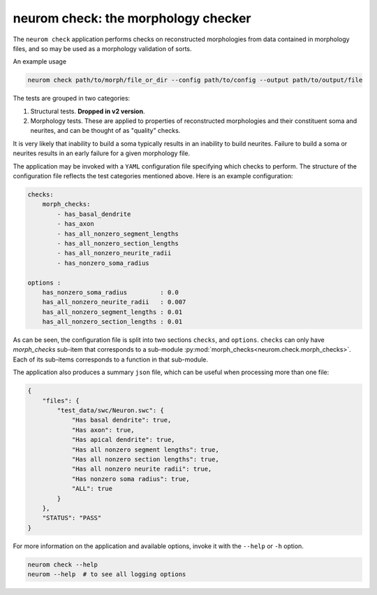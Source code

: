 .. Copyright (c) 2015, Ecole Polytechnique Federale de Lausanne, Blue Brain Project
   All rights reserved.

   This file is part of NeuroM <https://github.com/BlueBrain/NeuroM>

   Redistribution and use in source and binary forms, with or without
   modification, are permitted provided that the following conditions are met:

       1. Redistributions of source code must retain the above copyright
          notice, this list of conditions and the following disclaimer.
       2. Redistributions in binary form must reproduce the above copyright
          notice, this list of conditions and the following disclaimer in the
          documentation and/or other materials provided with the distribution.
       3. Neither the name of the copyright holder nor the names of
          its contributors may be used to endorse or promote products
          derived from this software without specific prior written permission.

   THIS SOFTWARE IS PROVIDED BY THE COPYRIGHT HOLDERS AND CONTRIBUTORS "AS IS" AND
   ANY EXPRESS OR IMPLIED WARRANTIES, INCLUDING, BUT NOT LIMITED TO, THE IMPLIED
   WARRANTIES OF MERCHANTABILITY AND FITNESS FOR A PARTICULAR PURPOSE ARE
   DISCLAIMED. IN NO EVENT SHALL THE COPYRIGHT HOLDER OR CONTRIBUTORS BE LIABLE FOR ANY
   DIRECT, INDIRECT, INCIDENTAL, SPECIAL, EXEMPLARY, OR CONSEQUENTIAL DAMAGES
   (INCLUDING, BUT NOT LIMITED TO, PROCUREMENT OF SUBSTITUTE GOODS OR SERVICES;
   LOSS OF USE, DATA, OR PROFITS; OR BUSINESS INTERRUPTION) HOWEVER CAUSED AND
   ON ANY THEORY OF LIABILITY, WHETHER IN CONTRACT, STRICT LIABILITY, OR TORT
   (INCLUDING NEGLIGENCE OR OTHERWISE) ARISING IN ANY WAY OUT OF THE USE OF THIS
   SOFTWARE, EVEN IF ADVISED OF THE POSSIBILITY OF SUCH DAMAGE.

neurom check: the morphology checker
************************************

The ``neurom check`` application performs checks on reconstructed morphologies from
data contained in morphology files, and so may be used as a morphology validation
of sorts.

An example usage

.. code-block:: bash

    neurom check path/to/morph/file_or_dir --config path/to/config --output path/to/output/file


The tests are grouped in two categories:

1. Structural tests. **Dropped in v2 version**.
2. Morphology tests. These are applied to properties of reconstructed morphologies and their
   constituent soma and neurites, and can be thought of as "quality" checks.


It is very likely that inability to build a soma typically results
in an inability to build neurites. Failure to build a soma or neurites results
in an early failure for a given morphology file.

The application may be invoked with a ``YAML`` configuration file specifying which
checks to perform. The structure of the configuration file reflects the test categories
mentioned above. Here is an example configuration:

.. code-block:: yaml

    checks:
        morph_checks:
            - has_basal_dendrite
            - has_axon
            - has_all_nonzero_segment_lengths
            - has_all_nonzero_section_lengths
            - has_all_nonzero_neurite_radii
            - has_nonzero_soma_radius

    options :
        has_nonzero_soma_radius         : 0.0
        has_all_nonzero_neurite_radii   : 0.007
        has_all_nonzero_segment_lengths : 0.01
        has_all_nonzero_section_lengths : 0.01


As can be seen, the configuration file is split into two sections ``checks``, and ``options``.
``checks`` can only have `morph_checks` sub-item that corresponds to a sub-module
:py:mod:`morph_checks<neurom.check.morph_checks>`. Each of its sub-items corresponds to a function
in that sub-module.


The application also produces a summary ``json`` file, which can be useful when
processing more than one file:

.. code-block:: javascript

    {
        "files": {
            "test_data/swc/Neuron.swc": {
                "Has basal dendrite": true,
                "Has axon": true,
                "Has apical dendrite": true,
                "Has all nonzero segment lengths": true,
                "Has all nonzero section lengths": true,
                "Has all nonzero neurite radii": true,
                "Has nonzero soma radius": true,
                "ALL": true
            }
        },
        "STATUS": "PASS"
    }

For more information on the application and available options, invoke it with the ``--help``
or ``-h`` option.

.. code-block:: bash

    neurom check --help
    neurom --help  # to see all logging options

